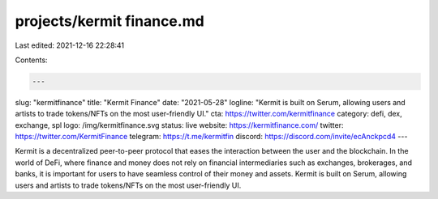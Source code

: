 projects/kermit finance.md
==========================

Last edited: 2021-12-16 22:28:41

Contents:

.. code-block:: md

    ---
slug: "kermitfinance"
title: "Kermit Finance"
date: "2021-05-28"
logline: "Kermit is built on Serum, allowing users and artists to trade tokens/NFTs on the most user-friendly UI."
cta: https://twitter.com/kermitfinance
category: defi, dex, exchange, spl
logo: /img/kermitfinance.svg
status: live
website: https://kermitfinance.com/
twitter: https://twitter.com/KermitFinance
telegram: https://t.me/kermitfin
discord: https://discord.com/invite/ecAnckpcd4
---

Kermit is a decentralized peer-to-peer protocol that eases the interaction between the user and the blockchain. In the world of DeFi, where finance and money does not rely on financial intermediaries such as exchanges, brokerages, and banks, it is important for users to have seamless control of their money and assets. Kermit is built on Serum, allowing users and artists to trade tokens/NFTs on the most user-friendly UI.


